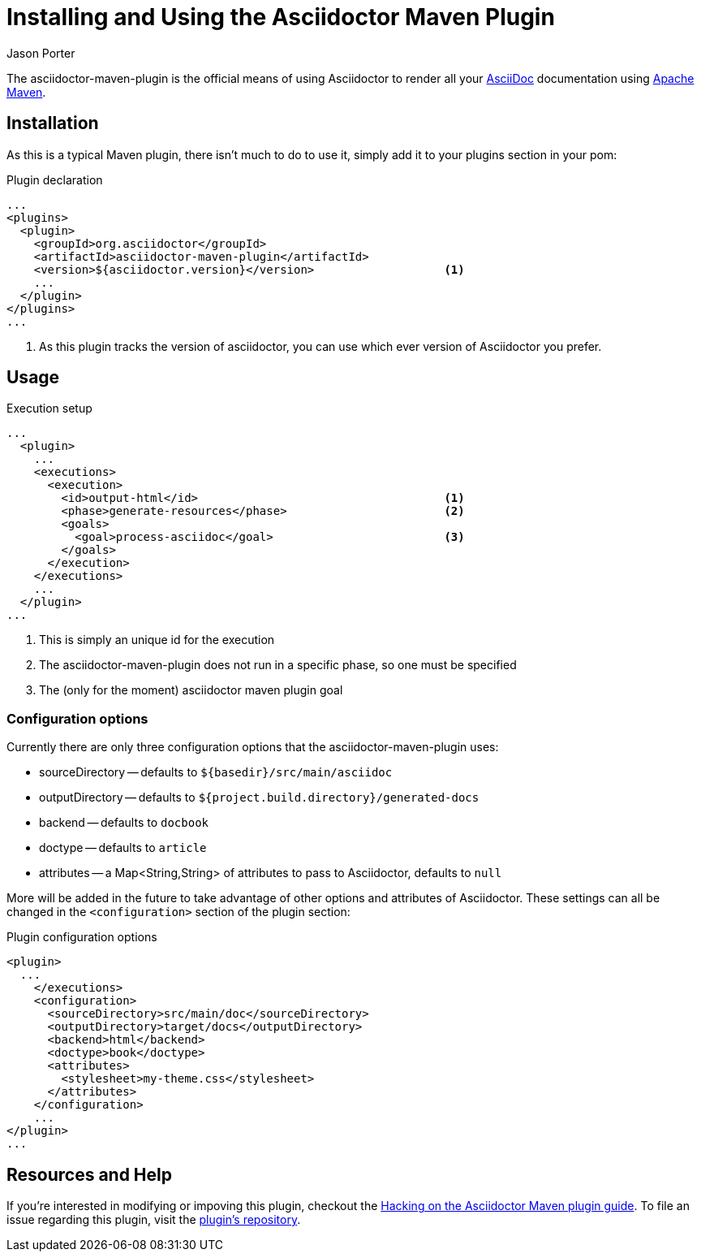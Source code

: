 = Installing and Using the Asciidoctor Maven Plugin
Jason Porter
:awestruct-layout: base

The asciidoctor-maven-plugin is the official means of using Asciidoctor to render all your http://asciidoc.org[AsciiDoc] documentation using http://maven.apache.org/[Apache Maven].

== Installation

As this is a typical Maven plugin, there isn't much to do to use it, simply add it to your plugins section in your pom:

[source,xml]
.Plugin declaration
----
...
<plugins>
  <plugin>
    <groupId>org.asciidoctor</groupId>
    <artifactId>asciidoctor-maven-plugin</artifactId>
    <version>${asciidoctor.version}</version>                   <1>
    ...
  </plugin>
</plugins>
...
----

<1> As this plugin tracks the version of asciidoctor, you can use which ever version of Asciidoctor you prefer.

== Usage

[source,xml]
.Execution setup
----
...
  <plugin>
    ...
    <executions>
      <execution>
        <id>output-html</id>                                    <1>
        <phase>generate-resources</phase>                       <2>
        <goals>
          <goal>process-asciidoc</goal>                         <3>
        </goals>
      </execution>
    </executions>
    ...
  </plugin>
...
----

<1> This is simply an unique id for the execution
<2> The asciidoctor-maven-plugin does not run in a specific phase, so one must be specified
<3> The (only for the moment) asciidoctor maven plugin goal

=== Configuration options

Currently there are only three configuration options that the asciidoctor-maven-plugin uses:

* sourceDirectory -- defaults to `${basedir}/src/main/asciidoc`
* outputDirectory -- defaults to `${project.build.directory}/generated-docs`
* backend -- defaults to `docbook`
* doctype -- defaults to `article`
* attributes -- a Map<String,String> of attributes to pass to Asciidoctor, defaults to `null`

More will be added in the future to take advantage of other options and attributes of Asciidoctor.
These settings can all be changed in the `<configuration>` section of the plugin section:

[source,xml]
.Plugin configuration options
----
<plugin>
  ...
    </executions>
    <configuration>
      <sourceDirectory>src/main/doc</sourceDirectory>      
      <outputDirectory>target/docs</outputDirectory>
      <backend>html</backend>
      <doctype>book</doctype>
      <attributes>
        <stylesheet>my-theme.css</stylesheet>
      </attributes>
    </configuration>
    ...
</plugin>
...
----

== Resources and Help

If you're interested in modifying or impoving this plugin, checkout the http://asciidoctor.org/docs/hack-asciidoctor-maven-plugin/[Hacking on the Asciidoctor Maven plugin guide].
To file an issue regarding this plugin, visit the http://github.com/asciidoctor/asciidoctor-maven-plugin/issues[plugin's repository].



